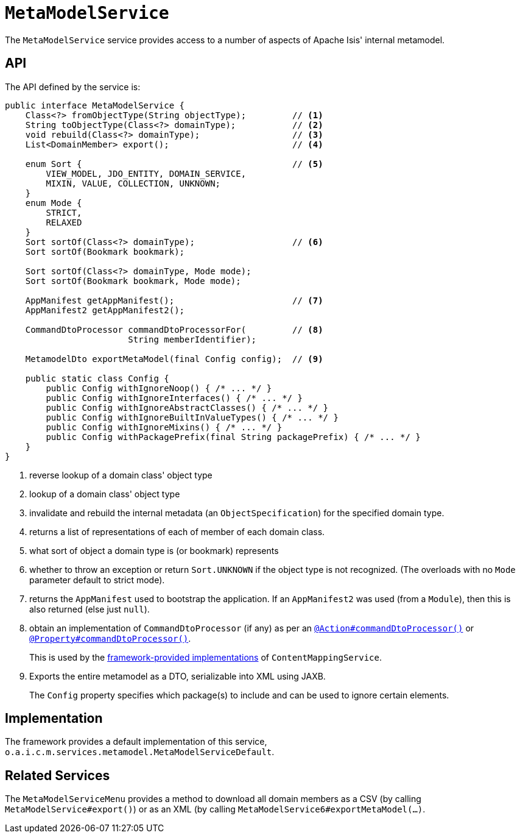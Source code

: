 [[MetamodelService]]
= `MetaModelService`
:Notice: Licensed to the Apache Software Foundation (ASF) under one or more contributor license agreements. See the NOTICE file distributed with this work for additional information regarding copyright ownership. The ASF licenses this file to you under the Apache License, Version 2.0 (the "License"); you may not use this file except in compliance with the License. You may obtain a copy of the License at. http://www.apache.org/licenses/LICENSE-2.0 . Unless required by applicable law or agreed to in writing, software distributed under the License is distributed on an "AS IS" BASIS, WITHOUT WARRANTIES OR  CONDITIONS OF ANY KIND, either express or implied. See the License for the specific language governing permissions and limitations under the License.
:page-partial:



The `MetaModelService` service provides access to a number of aspects of Apache Isis' internal metamodel.


== API


The API defined by the service is:

[source,java]
----
public interface MetaModelService {
    Class<?> fromObjectType(String objectType);         // <1>
    String toObjectType(Class<?> domainType);           // <2>
    void rebuild(Class<?> domainType);                  // <3>
    List<DomainMember> export();                        // <4>

    enum Sort {                                         // <5>
        VIEW_MODEL, JDO_ENTITY, DOMAIN_SERVICE,
        MIXIN, VALUE, COLLECTION, UNKNOWN;
    }
    enum Mode {
        STRICT,
        RELAXED
    }
    Sort sortOf(Class<?> domainType);                   // <6>
    Sort sortOf(Bookmark bookmark);

    Sort sortOf(Class<?> domainType, Mode mode);
    Sort sortOf(Bookmark bookmark, Mode mode);

    AppManifest getAppManifest();                       // <7>
    AppManifest2 getAppManifest2();

    CommandDtoProcessor commandDtoProcessorFor(         // <8>
                        String memberIdentifier);

    MetamodelDto exportMetaModel(final Config config);  // <9>

    public static class Config {
        public Config withIgnoreNoop() { /* ... */ }
        public Config withIgnoreInterfaces() { /* ... */ }
        public Config withIgnoreAbstractClasses() { /* ... */ }
        public Config withIgnoreBuiltInValueTypes() { /* ... */ }
        public Config withIgnoreMixins() { /* ... */ }
        public Config withPackagePrefix(final String packagePrefix) { /* ... */ }
    }
}
----
<1> reverse lookup of a domain class' object type

<2> lookup of a domain class' object type

<3> invalidate and rebuild the internal metadata (an `ObjectSpecification`) for the specified domain type.

<4> returns a list of representations of each of member of each domain class.

<5> what sort of object a domain type is (or bookmark) represents

<6> whether to throw an exception or return `Sort.UNKNOWN` if the object type is not recognized.  (The overloads with no `Mode` parameter default to strict mode).

<7> returns the `AppManifest` used to bootstrap the application.
If an `AppManifest2` was used (from a `Module`), then this is also returned (else just `null`).

<8> obtain an implementation of `CommandDtoProcessor` (if any) as per an xref:refguide:applib-ant:Action.adoc#command[`@Action#commandDtoProcessor()`] or xref:refguide:applib-ant:Property.adoc#command[`@Property#commandDtoProcessor()`].
+
This is used by the xref:refguide:applib-svc:.ContentMappingService.adoc#implementations[framework-provided implementations] of `ContentMappingService`.

<9> Exports the entire metamodel as a DTO, serializable into XML using JAXB.
+
The `Config` property specifies which package(s) to include and can be used to ignore certain elements.


== Implementation

The framework provides a default implementation of this service, `o.a.i.c.m.services.metamodel.MetaModelServiceDefault`.



== Related Services

The `MetaModelServiceMenu` provides a method to download all domain members as a CSV (by calling `MetaModelService#export()`) or as an XML (by calling `MetaModelService6#exportMetaModel(...)`.

